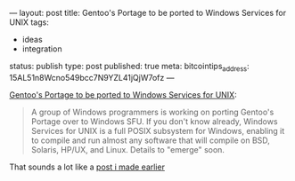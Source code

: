 ---
layout: post
title: Gentoo's Portage to be ported to Windows Services for UNIX
tags:
- ideas
- integration
status: publish
type: post
published: true
meta:
  bitcointips_address: 15AL51n8Wcno549bcc7N9YZL41jQjW7ofz
---

#+BEGIN_HTML
<p><a href="http://www.osnews.com/story.php?news_id=10616">Gentoo's Portage to be ported to Windows Services for UNIX</a>:<br /></p>

<blockquote>
  <p>A group of Windows programmers is working on porting Gentoo's Portage over to Windows SFU. If you don't know already, Windows Services for UNIX is a full POSIX subsystem for Windows, enabling it to compile and run almost any software that will compile on BSD, Solaris, HP/UX, and Linux. Details to "emerge" soon.</p>
</blockquote>
<p>That sounds a lot like a <a href="http://mrblog.nl/2004/12/07/opportunity-apt-get-like-program-on-windows.html">post i made earlier</a></p>
#+END_HTML
